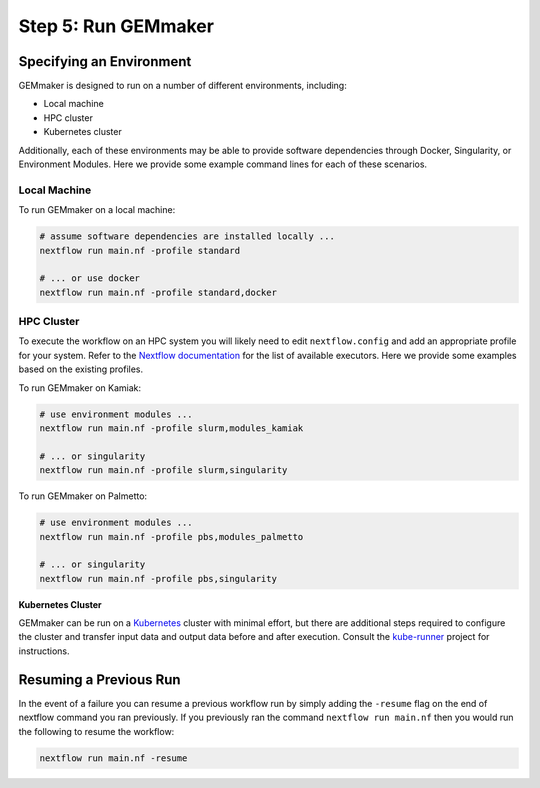 .. _execution:

Step 5: Run GEMmaker
--------------------

Specifying an Environment
`````````````````````````

GEMmaker is designed to run on a number of different environments, including:

- Local machine
- HPC cluster
- Kubernetes cluster

Additionally, each of these environments may be able to provide software dependencies through Docker, Singularity, or Environment Modules. Here we provide some example command lines for each of these scenarios.

Local Machine
'''''''''''''
To run GEMmaker on a local machine:

.. code:: bash

  # assume software dependencies are installed locally ...
  nextflow run main.nf -profile standard

  # ... or use docker
  nextflow run main.nf -profile standard,docker

HPC Cluster
'''''''''''

To execute the workflow on an HPC system you will likely need to edit ``nextflow.config`` and add an appropriate profile for your system. Refer to the `Nextflow documentation <https://www.nextflow.io/docs/latest/executor.html>`__ for the list of available executors. Here we provide some examples based on the existing profiles.

To run GEMmaker on Kamiak:

.. code:: bash

  # use environment modules ...
  nextflow run main.nf -profile slurm,modules_kamiak

  # ... or singularity
  nextflow run main.nf -profile slurm,singularity

To run GEMmaker on Palmetto:

.. code:: bash

  # use environment modules ...
  nextflow run main.nf -profile pbs,modules_palmetto

  # ... or singularity
  nextflow run main.nf -profile pbs,singularity

**Kubernetes Cluster**

GEMmaker can be run on a `Kubernetes <https://kubernetes.io/>`__ cluster with minimal effort, but there are additional steps required to configure the cluster and transfer input data and output data before and after execution. Consult the `kube-runner <https://github.com/SystemsGenetics/kube-runner>`__ project for instructions.


Resuming a Previous Run
```````````````````````

In the event of a failure you can resume a previous workflow run by simply adding the ``-resume`` flag on the end of nextflow command you ran previously.  If you previously ran the command ``nextflow run main.nf`` then you would run the following to resume the workflow:

.. code:: bash

  nextflow run main.nf -resume

